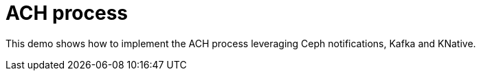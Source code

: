 # ACH process

This demo shows how to implement the ACH process leveraging Ceph notifications, Kafka and KNative.